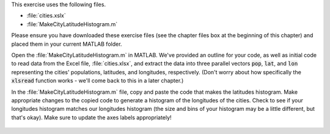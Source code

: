 This exercise uses the following files.

- :file:`cities.xslx`
- :file:`MakeCityLatitudeHistogram.m`

Please ensure you have downloaded these exercise files (see the chapter files box at the beginning of this chapter) and placed them in your current MATLAB folder.

Open the :file:`MakeCityLatitudeHistogram.m` in MATLAB. We've provided an outline for your code, as well as initial code to read data from the Excel file, :file:`cities.xlsx`, and extract the data into three parallel vectors :code:`pop`, :code:`lat`, and :code:`lon` representing the cities' populations, latitudes, and longitudes, respectively. (Don't worry about how specifically the :code:`xlsread` function works - we'll come back to this in a later chapter.)

In the :file:`MakeCityLatitudeHistogram.m` file, copy and paste the code that makes the latitudes histogram. Make appropriate changes to the copied code to generate a histogram of the longitudes of the cities. Check to see if your longitudes histogram matches our longitudes histogram (the size and bins of your histogram may be a little different, but that's okay). Make sure to update the axes labels appropriately!

.. figure:: img/Histogram_2.png
  :width: 450
  :align: center
  :alt: A histogram showing the distribution of longitudes of the World's most populous cities.

  ..

.. shortanswer:: ch07_04_city_longitude_histogram

  Paste in a copy of your completed :file:`MakeCityLatitudeHistogram.m` script file.